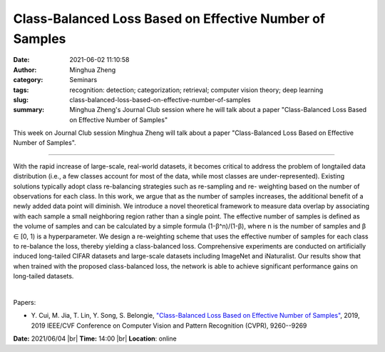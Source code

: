 Class-Balanced Loss Based on Effective Number of Samples
#########################################################
:date: 2021-06-02 11:10:58
:author: Minghua Zheng
:category: Seminars
:tags: recognition: detection; categorization; retrieval; computer vision theory; deep learning
:slug: class-balanced-loss-based-on-effective-number-of-samples
:summary: Minghua Zheng's Journal Club session where he will talk about a paper "Class-Balanced Loss Based on Effective Number of Samples"

This week on Journal Club session Minghua Zheng will talk about a paper "Class-Balanced Loss Based on Effective Number of Samples".

------------

With the rapid increase of large-scale, real-world datasets, it
becomes critical to address the problem of longtailed data
distribution (i.e., a few classes account for most of the data, while
most classes are under-represented). Existing solutions typically
adopt class re-balancing strategies such as re-sampling and re-
weighting based on the number of observations for each class. In this
work, we argue that as the number of samples increases, the additional
benefit of a newly added data point will diminish. We introduce a
novel theoretical framework to measure data overlap by associating
with each sample a small neighboring region rather than a single
point. The effective number of samples is defined as the volume of
samples and can be calculated by a simple formula
(1-β^n)/(1-β), where n is the number of samples and β
∈ [0, 1) is a hyperparameter. We design a re-weighting scheme that
uses the effective number of samples for each class to re-balance the
loss, thereby yielding a class-balanced loss. Comprehensive
experiments are conducted on artificially induced long-tailed CIFAR
datasets and large-scale datasets including ImageNet and iNaturalist.
Our results show that when trained with the proposed class-balanced
loss, the network is able to achieve significant performance gains on
long-tailed datasets.

|

Papers:

- Y. Cui, M. Jia, T. Lin, Y. Song, S. Belongie, `"Class-Balanced Loss Based on Effective Number of Samples"
  <https://doi.org/10.1109/CVPR.2019.00949>`__,  2019, 2019 IEEE/CVF Conference on Computer Vision and Pattern Recognition (CVPR), 9260--9269


**Date:** 2021/06/04 |br|
**Time:** 14:00 |br|
**Location**: online

.. |br| raw:: html

	<br />
